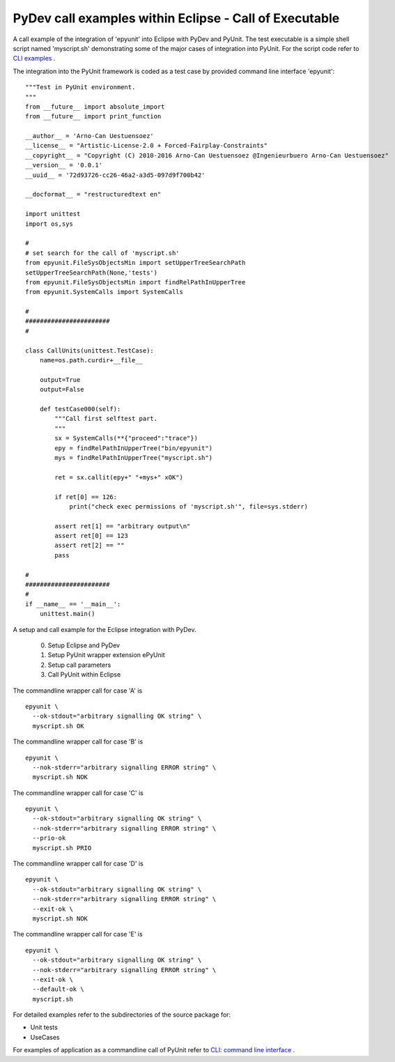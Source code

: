PyDev call examples within Eclipse - Call of Executable
=======================================================

A call example of the integration of 'epyunit' into
Eclipse with PyDev and PyUnit.
The test executable is a simple shell script named
'myscript.sh' demonstrating some of the major cases
of integration into PyUnit.
For the script code refer to 
`CLI examples <epyunit_example_cli.html>`_ .

The integration into the PyUnit framework is coded as a
test case by provided command line interface 'epyunit'::

  """Test in PyUnit environment.
  """
  from __future__ import absolute_import
  from __future__ import print_function

  __author__ = 'Arno-Can Uestuensoez'
  __license__ = "Artistic-License-2.0 + Forced-Fairplay-Constraints"
  __copyright__ = "Copyright (C) 2010-2016 Arno-Can Uestuensoez @Ingenieurbuero Arno-Can Uestuensoez"
  __version__ = '0.0.1'
  __uuid__ = '72d93726-cc26-46a2-a3d5-097d9f700b42'

  __docformat__ = "restructuredtext en"

  import unittest
  import os,sys

  #
  # set search for the call of 'myscript.sh'
  from epyunit.FileSysObjectsMin import setUpperTreeSearchPath
  setUpperTreeSearchPath(None,'tests')
  from epyunit.FileSysObjectsMin import findRelPathInUpperTree
  from epyunit.SystemCalls import SystemCalls

  #
  #######################
  #

  class CallUnits(unittest.TestCase):
      name=os.path.curdir+__file__

      output=True
      output=False

      def testCase000(self):
          """Call first selftest part.
          """
          sx = SystemCalls(**{"proceed":"trace"})
          epy = findRelPathInUpperTree("bin/epyunit")
          mys = findRelPathInUpperTree("myscript.sh")

          ret = sx.callit(epy+" "+mys+" xOK")

          if ret[0] == 126:
              print("check exec permissions of 'myscript.sh'", file=sys.stderr)

          assert ret[1] == "arbitrary output\n"
          assert ret[0] == 123
          assert ret[2] == ""
          pass

  #
  #######################
  #
  if __name__ == '__main__':
      unittest.main()



A setup and call example for the Eclipse integration with PyDev.

  0. Setup Eclipse and PyDev

  1. Setup PyUnit wrapper extension ePyUnit

  2. Setup call parameters

  3. Call PyUnit within Eclipse 

The commandline wrapper call for case 'A' is 
::

  epyunit \
    --ok-stdout="arbitrary signalling OK string" \
    myscript.sh OK

The commandline wrapper call for case 'B' is 
::

  epyunit \
    --nok-stderr="arbitrary signalling ERROR string" \
    myscript.sh NOK

The commandline wrapper call for case 'C' is 
::

  epyunit \
    --ok-stdout="arbitrary signalling OK string" \
    --nok-stderr="arbitrary signalling ERROR string" \
    --prio-ok
    myscript.sh PRIO

The commandline wrapper call for case 'D' is 
::

  epyunit \
    --ok-stdout="arbitrary signalling OK string" \
    --nok-stderr="arbitrary signalling ERROR string" \
    --exit-ok \
    myscript.sh NOK

The commandline wrapper call for case 'E' is 
::

  epyunit \
    --ok-stdout="arbitrary signalling OK string" \
    --nok-stderr="arbitrary signalling ERROR string" \
    --exit-ok \
    --default-ok \
    myscript.sh


For detailed examples refer to the subdirectories of the source package for:

* Unit tests 

* UseCases


For examples of application as a commandline call of PyUnit refer to
`CLI: command line interface <epyunit_example_cli.html>`_ .
